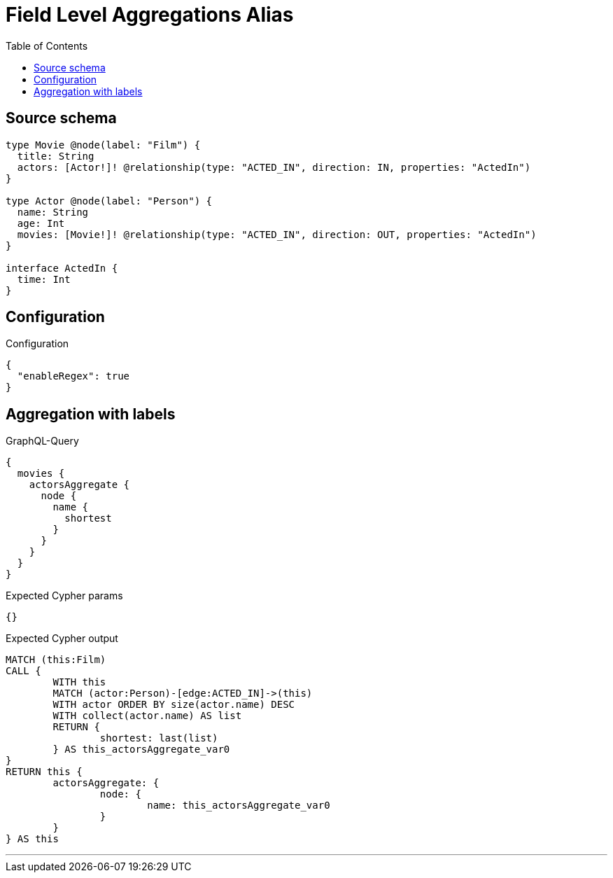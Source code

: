 :toc:

= Field Level Aggregations Alias

== Source schema

[source,graphql,schema=true]
----
type Movie @node(label: "Film") {
  title: String
  actors: [Actor!]! @relationship(type: "ACTED_IN", direction: IN, properties: "ActedIn")
}

type Actor @node(label: "Person") {
  name: String
  age: Int
  movies: [Movie!]! @relationship(type: "ACTED_IN", direction: OUT, properties: "ActedIn")
}

interface ActedIn {
  time: Int
}
----

== Configuration

.Configuration
[source,json,schema-config=true]
----
{
  "enableRegex": true
}
----
== Aggregation with labels

.GraphQL-Query
[source,graphql]
----
{
  movies {
    actorsAggregate {
      node {
        name {
          shortest
        }
      }
    }
  }
}
----

.Expected Cypher params
[source,json]
----
{}
----

.Expected Cypher output
[source,cypher]
----
MATCH (this:Film)
CALL {
	WITH this
	MATCH (actor:Person)-[edge:ACTED_IN]->(this)
	WITH actor ORDER BY size(actor.name) DESC
	WITH collect(actor.name) AS list
	RETURN {
		shortest: last(list)
	} AS this_actorsAggregate_var0
}
RETURN this {
	actorsAggregate: {
		node: {
			name: this_actorsAggregate_var0
		}
	}
} AS this
----

'''

